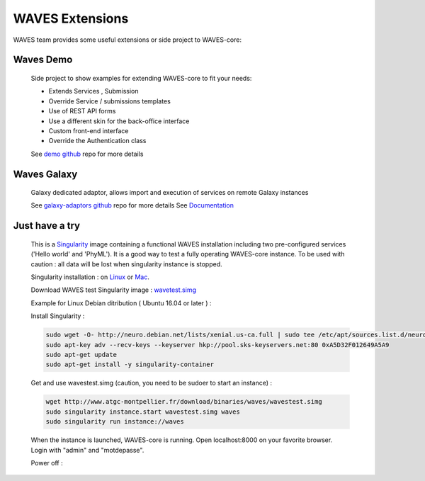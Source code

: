 ================
WAVES Extensions
================


WAVES team provides some useful extensions or side project to WAVES-core:


Waves Demo
----------

    Side project to show examples for extending WAVES-core to fit your needs:

    - Extends Services , Submission
    - Override Service / submissions templates
    - Use of REST API forms
    - Use a different skin for the back-office interface
    - Custom front-end interface
    - Override the Authentication class

    See `demo github <https://github.com/lirmm/waves-demo>`_ repo for more details


Waves Galaxy
------------

    Galaxy dedicated adaptor, allows import and execution of services on remote Galaxy instances

    See `galaxy-adaptors github <https://github.com/lirmm/waves-galaxy>`_ repo for more details
    See `Documentation <http://waves-galaxy-adaptors.readthedocs.io/>`_



Just have a try
----------------

    This is a `Singularity <http://singularity.lbl.gov>`_ image containing a functional WAVES installation including two pre-configured services ('Hello world' and 'PhyML').
    It is a good way to test a fully operating WAVES-core instance.
    To be used with caution : all data will be lost when singularity instance is stopped.

    Singularity installation : on `Linux <http://singularity.lbl.gov/install-linux>`_ or `Mac <http://singularity.lbl.gov/install-mac>`_.

    Download WAVES test Singularity image : `wavetest.simg <http://www.atgc-montpellier.fr/download/binaries/waves/wavestest.simg>`_

    Example for Linux Debian ditribution ( Ubuntu 16.04 or later ) :

    Install Singularity :

    .. code-block:: bash

        sudo wget -O- http://neuro.debian.net/lists/xenial.us-ca.full | sudo tee /etc/apt/sources.list.d/neurodebian.sources.list
        sudo apt-key adv --recv-keys --keyserver hkp://pool.sks-keyservers.net:80 0xA5D32F012649A5A9
        sudo apt-get update
        sudo apt-get install -y singularity-container

    Get and use wavestest.simg (caution, you need to be sudoer to start an instance) :

    .. code-block:: bash
    
        wget http://www.atgc-montpellier.fr/download/binaries/waves/wavestest.simg
        sudo singularity instance.start wavestest.simg waves
        sudo singularity run instance://waves

    When the instance is launched, WAVES-core is running. Open localhost:8000 on your favorite browser. Login with "admin" and "motdepasse".

    Power off :
    
    .. code-block:: bash
        sudo singularity instance.stop waves

